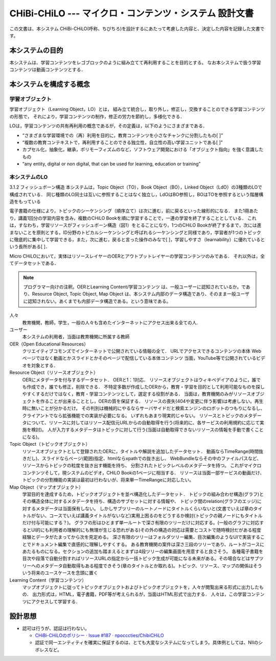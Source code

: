 CHiBi-CHiLO --- マイクロ・コンテンツ・システム 設計文書
==================================================================

この文書は、本システム CHiBi-CHiLO(呼称、ちびちろ)を設計するにあたって考慮した内容と、決定した内容を記録した文書です。

本システムの目的
-----------------------------------------------------------------

本システムは、学習コンテンツをレゴブロックのように組み立てて再利用することを目的とする。
なお本システムで扱う学習コンテンツは動画コンテンツとする．

本システムを構成する概念
----------------------------------------------------------------

学習オブジェクト
~~~~~~~~~~~~~~~~~~~~~~~~~~~~~~~~~~~~~~~~~~~~~~~~~~~~~~~~~~~~~~~~

学習オブジェクト（Learning Object，LO）とは，
組み立て統合し，取り外し，修正し，交換することのできる学習コンテンツの形態で，
それにより，学習コンテンツの制作，修正の労力を節約し，多様化できる．

LOは，学習コンテンツの共有再利用の概念であるが，その定義は，以下のようにさまざまである．

* “さまざまな学習環境での（再）利用を目的に，教育コンテンツを小さなチャンクに分割したもの[ ]”
* “複数の教育コンテキストで，再利用することのできる独立性，自立性の高い学習ユニットである[ ]”
* カプセル化，抽象化，継承，ポリモーフィズムのなど，ソフトウェア開発における「オブジェクト指向」を強く意識したもの
* “any entity, digital or non digital, that can be used for learning, education or training”


本システムのLO
~~~~~~~~~~~~~~~~~~~~~~~~~~~~~~~~~~~~~~~~~~~~~~~~~~~~~~~~~~~~~~~~
3.1.2 フィッシュボーン構造
本システムは，Topic Object（TO），Book Object（BO），Linked Object（LdO）の3種類のLOで構成されている．
同じ種類のLO同士は互いに参照することはなく独立し，LdOはBO参照し，BOはTOを参照するという階層構造をもっている

電子書籍の仕様により，トピックのシーケンシング（順序立て）は次に進む，前に戻るといった線形的になる．
また1冊あたり，講義1回分の学習内容を含み，複数のCHiLO Bookを順に学習することで，一連の学習を終了することとしている．
これは，すなわち，学習リソースがフィッシュボーン構造（図1）をとることになり，1つのCHiLO Bookが終了するまで，次には進まないことを原則とする，ID分野のトピカルシーケンシングと呼ばれるシーケンシングと同様であり，学習者が1つのトピックに徹底的に集中して学習できる，また，次に進む，戻ると言った操作のみなで[ ]，学習しやすさ（learnability）に優れているという長所がある[ ]．


.. image:: ./_images/image1.png

.. _fig概念図:
.. image:: ./_images/image2.png

Micro CHiLOにおいて，実体はリソースレイヤーのOERとアウトプットレイヤーの学習コンテンツのみである．
それ以外は，全てデータセットである．

.. Note::
    プログラマー向けの注釈。OERとLearning Content/学習コンテンツ は、一般ユーザーに認知されているか。であり、Resource Object, Topic Object, Map Object は、本システム内部のデータ構造であり、そのまま一般ユーザに認知されない。あくまでも内部データ構造である。という意味である。


..  uml::

    actor 人々
    actor ユーザー
    entity OER
    collections "Resource Object" as Resource_object
    collections "Topic Object" as Topic_object
    collections "Map Object" as Map_object
    entity "Learning Content" as Learning_content
    人々 -> OER : クリエイティブコモンズで公開
    ユーザー -> Resource_object : OERを承認し，登録
    Resource_object -> OER : 参照（1:1）
    ユーザー -> Topic_object : 作成
    Topic_object -> Resource_object: 参照（n:n）
    ユーザー-> Map_object : 作成
    Map_object -> Topic_object: 参照（n:n）
    Map_object -> Learning_content: 出力
    人々 -> Learning_content : 学習


人々
    教育機関，教師，学生，一般の人々も含めたインターネットにアクセス出来る全ての人.

ユーザー
    本システムの利用者，当面は教育機関に所属する教師

OER（Open Educational Resources）
    クリエイティブコモンズでインターネットで公開されている情報の全て．
    URLでアクセスできるコンテンツの本体
    Webページではなく動画とかスライドとかそのページで配信している本体コンテンツ
    当面，YouTube等で公開されているビデオを対象とする．

Resource Object（リソースオブジェクト）
    OERにメタデータを付与するデータセット．
    OERと1：1対応．
    リソースオブジェクトはウィキペデイアのように，誰でも作成でき，誰でも修正，削除できる．
    不特定多数が作成したOERから，教育・学習を目的として利用可能なものを探しやすくするだけではなく，教育・学習コンテンツとして，選定する役割がある．
    当面は，教育機関のみがリソースオブジェクトを作ることが出来ることとし，OERの質を保証する．
    リソースの喪失(404や変更に伴う影響)は考慮しない。再生時に無いことが分かるだけ。
    その判別は機械的にやるならサーバサイドだと検索エンジンのロボットのつもりになるし、クライアントでなら拡張機能での実装が必要になる。
    いずれもあまり現実的じゃない。
    リソースとトピックのメタデータについて、リソースに対してはリソース配信元URLからの自動取得を行う(将来的に、各サービスの利用規約に応じて実施を検討)。
    人が入力するメタデータはトピックに対して行う(当面は自動取得できないリソースの情報を手動で書くことになる)。

Topic Object（トピックオブジェクト）
    リソースオブジェクトとして登録されたOERに，タイトルや解説を追加したデータセット．
    動画ならTimeRange(時間抜きだし)、スライドならページ(範囲)指定、htmlならxpathでの抜き出し、
    WebBundleならその中のファイルパスなど、リソースからトピックの粒度を抜き出す機能を持ち、
    分割されたトピックレベルのメタデータを持つ。
    これがマイクロコンテンツそして，現システムのビデオ，CHiLO Bookの1ページに相当する．
    リソースは当面一部サービスの動画だけ、トピックの分割機能の実装は最初は行わないが、将来単一TimeRangeに対応したい。

Map Object（マップオブジェクト）
    学習目的を達成するため，トピックオブジェクトを並べ構造化したデータセット．
    トピックの組み合わせ構造(グラフ)とその構造全体に対するメタデータを持ち、構造のサブセットに対する情報や、
    トピック間のrelation(グラフのエッジ)に対するメタデータは当面保有しない。
    しかしサブツリーのルートノードにタイトルくらいないと(文書でいえば章のタイトルがない、コースでいえば講義タイトルがないなど)実用上困るのをどうするか検討(トピックの親ノードにもタイトルだけ付与可能にする？)。
    グラフの形はひとまず単一ルートで深さ有限のツリーだけに対応する。(一般のグラフに対応するとUI的にも利用者の理解的にも無理が生じる恐れがある)その外の構造の対応は需要とコストで随時検討だがある程度経験とデータがたまってから次を見定める。
    深さ有限のツリーはフォルダツリー編集、目次編集のようなUIで実装することでドキュメント編集で直感的に理解しやすくする。
    ある教育機関の案件は深さ三段のツリーであり、ルートがコースにあたるものになる。セクションの追加も踏まえるとまずは4段ツリーの編集画面を用意すると良さそう。
    各種電子書籍を目次や段落で自動分割すればリソースURLの指定から一括トピック生成が可能になる未来がある。その場合などはサブツリーへのメタデータ自動取得もある程度できそう(章のタイトルとか取れる)。トピック、リソース、マップの関係はそういう将来のユースケースを念頭に置く

Learning Content（学習コンテンツ）
    マップオブジェクトに従ってトピックオブジェクトおよびトピックオブジェクトを，人々が閲覧出来る形式に出力したもの．
    出力形式は，HTML，電子書籍，PDF等が考えられるが，当面はHTML形式で出力する．
    人々は，この学習コンテンツにアクセスして学習する．

設計思想
---------------------------------------------------------------------

* 認可は行うが、認証は行わない。

  * `CHiBi-CHiLOのポリシー · Issue #187 · npocccties/ChibiCHiLO <https://github.com/npocccties/ChibiCHiLO/issues/187>`_
  * 認証で同一エンティティを確実に保証するのは、とても大変なシステムになってしまう。具体例としては、NIIのシボレスなど。


